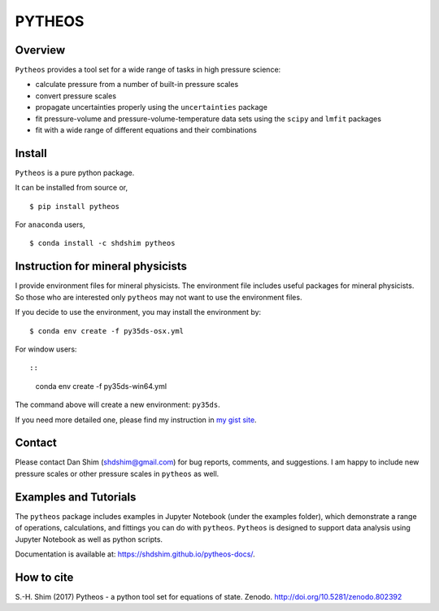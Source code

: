 PYTHEOS
=======

|DOI|

Overview
--------

``Pytheos`` provides a tool set for a wide range of tasks in high
pressure science:

-  calculate pressure from a number of built-in pressure scales

-  convert pressure scales

-  propagate uncertainties properly using the ``uncertainties`` package

-  fit pressure-volume and pressure-volume-temperature data sets using
   the ``scipy`` and ``lmfit`` packages

-  fit with a wide range of different equations and their combinations

Install
-------

``Pytheos`` is a pure python package.

It can be installed from source or,

::

    $ pip install pytheos

For ``anaconda`` users,

::

    $ conda install -c shdshim pytheos

Instruction for mineral physicists
----------------------------------

I provide environment files for mineral physicists. The environment file
includes useful packages for mineral physicists. So those who are
interested only ``pytheos`` may not want to use the environment files.

If you decide to use the environment, you may install the environment
by:

::

    $ conda env create -f py35ds-osx.yml

For window users::

::

    conda env create -f py35ds-win64.yml

The command above will create a new environment: ``py35ds``.

If you need more detailed one, please find my instruction in `my gist
site <https://gist.github.com/SHDShim/4f5987e4e1693b10dfa025baa9ab6f9d>`__.

Contact
-------

Please contact Dan Shim (shdshim@gmail.com) for bug reports, comments,
and suggestions. I am happy to include new pressure scales or other
pressure scales in ``pytheos`` as well.

Examples and Tutorials
----------------------

The ``pytheos`` package includes examples in Jupyter Notebook (under the
examples folder), which demonstrate a range of operations, calculations,
and fittings you can do with ``pytheos``. ``Pytheos`` is designed to
support data analysis using Jupyter Notebook as well as python scripts.

Documentation is available at: https://shdshim.github.io/pytheos-docs/.

How to cite
-----------

S.-H. Shim (2017) Pytheos - a python tool set for equations of state.
Zenodo. http://doi.org/10.5281/zenodo.802392

.. |DOI| image:: https://zenodo.org/badge/DOI/10.5281/zenodo.802392.svg
   :target: https://doi.org/10.5281/zenodo.802392
